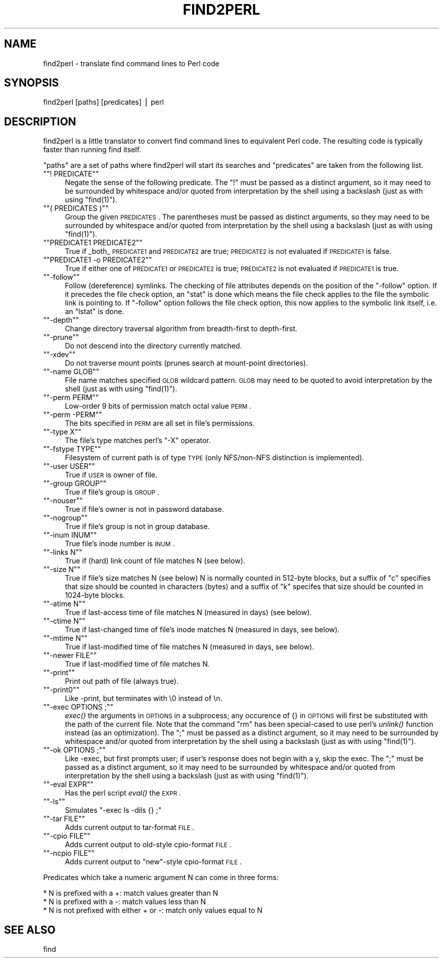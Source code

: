 .\" Automatically generated by Pod::Man version 1.15
.\" Fri Apr 20 13:11:48 2001
.\"
.\" Standard preamble:
.\" ======================================================================
.de Sh \" Subsection heading
.br
.if t .Sp
.ne 5
.PP
\fB\\$1\fR
.PP
..
.de Sp \" Vertical space (when we can't use .PP)
.if t .sp .5v
.if n .sp
..
.de Ip \" List item
.br
.ie \\n(.$>=3 .ne \\$3
.el .ne 3
.IP "\\$1" \\$2
..
.de Vb \" Begin verbatim text
.ft CW
.nf
.ne \\$1
..
.de Ve \" End verbatim text
.ft R

.fi
..
.\" Set up some character translations and predefined strings.  \*(-- will
.\" give an unbreakable dash, \*(PI will give pi, \*(L" will give a left
.\" double quote, and \*(R" will give a right double quote.  | will give a
.\" real vertical bar.  \*(C+ will give a nicer C++.  Capital omega is used
.\" to do unbreakable dashes and therefore won't be available.  \*(C` and
.\" \*(C' expand to `' in nroff, nothing in troff, for use with C<>
.tr \(*W-|\(bv\*(Tr
.ds C+ C\v'-.1v'\h'-1p'\s-2+\h'-1p'+\s0\v'.1v'\h'-1p'
.ie n \{\
.    ds -- \(*W-
.    ds PI pi
.    if (\n(.H=4u)&(1m=24u) .ds -- \(*W\h'-12u'\(*W\h'-12u'-\" diablo 10 pitch
.    if (\n(.H=4u)&(1m=20u) .ds -- \(*W\h'-12u'\(*W\h'-8u'-\"  diablo 12 pitch
.    ds L" ""
.    ds R" ""
.    ds C` ""
.    ds C' ""
'br\}
.el\{\
.    ds -- \|\(em\|
.    ds PI \(*p
.    ds L" ``
.    ds R" ''
'br\}
.\"
.\" If the F register is turned on, we'll generate index entries on stderr
.\" for titles (.TH), headers (.SH), subsections (.Sh), items (.Ip), and
.\" index entries marked with X<> in POD.  Of course, you'll have to process
.\" the output yourself in some meaningful fashion.
.if \nF \{\
.    de IX
.    tm Index:\\$1\t\\n%\t"\\$2"
..
.    nr % 0
.    rr F
.\}
.\"
.\" For nroff, turn off justification.  Always turn off hyphenation; it
.\" makes way too many mistakes in technical documents.
.hy 0
.if n .na
.\"
.\" Accent mark definitions (@(#)ms.acc 1.5 88/02/08 SMI; from UCB 4.2).
.\" Fear.  Run.  Save yourself.  No user-serviceable parts.
.bd B 3
.    \" fudge factors for nroff and troff
.if n \{\
.    ds #H 0
.    ds #V .8m
.    ds #F .3m
.    ds #[ \f1
.    ds #] \fP
.\}
.if t \{\
.    ds #H ((1u-(\\\\n(.fu%2u))*.13m)
.    ds #V .6m
.    ds #F 0
.    ds #[ \&
.    ds #] \&
.\}
.    \" simple accents for nroff and troff
.if n \{\
.    ds ' \&
.    ds ` \&
.    ds ^ \&
.    ds , \&
.    ds ~ ~
.    ds /
.\}
.if t \{\
.    ds ' \\k:\h'-(\\n(.wu*8/10-\*(#H)'\'\h"|\\n:u"
.    ds ` \\k:\h'-(\\n(.wu*8/10-\*(#H)'\`\h'|\\n:u'
.    ds ^ \\k:\h'-(\\n(.wu*10/11-\*(#H)'^\h'|\\n:u'
.    ds , \\k:\h'-(\\n(.wu*8/10)',\h'|\\n:u'
.    ds ~ \\k:\h'-(\\n(.wu-\*(#H-.1m)'~\h'|\\n:u'
.    ds / \\k:\h'-(\\n(.wu*8/10-\*(#H)'\z\(sl\h'|\\n:u'
.\}
.    \" troff and (daisy-wheel) nroff accents
.ds : \\k:\h'-(\\n(.wu*8/10-\*(#H+.1m+\*(#F)'\v'-\*(#V'\z.\h'.2m+\*(#F'.\h'|\\n:u'\v'\*(#V'
.ds 8 \h'\*(#H'\(*b\h'-\*(#H'
.ds o \\k:\h'-(\\n(.wu+\w'\(de'u-\*(#H)/2u'\v'-.3n'\*(#[\z\(de\v'.3n'\h'|\\n:u'\*(#]
.ds d- \h'\*(#H'\(pd\h'-\w'~'u'\v'-.25m'\f2\(hy\fP\v'.25m'\h'-\*(#H'
.ds D- D\\k:\h'-\w'D'u'\v'-.11m'\z\(hy\v'.11m'\h'|\\n:u'
.ds th \*(#[\v'.3m'\s+1I\s-1\v'-.3m'\h'-(\w'I'u*2/3)'\s-1o\s+1\*(#]
.ds Th \*(#[\s+2I\s-2\h'-\w'I'u*3/5'\v'-.3m'o\v'.3m'\*(#]
.ds ae a\h'-(\w'a'u*4/10)'e
.ds Ae A\h'-(\w'A'u*4/10)'E
.    \" corrections for vroff
.if v .ds ~ \\k:\h'-(\\n(.wu*9/10-\*(#H)'\s-2\u~\d\s+2\h'|\\n:u'
.if v .ds ^ \\k:\h'-(\\n(.wu*10/11-\*(#H)'\v'-.4m'^\v'.4m'\h'|\\n:u'
.    \" for low resolution devices (crt and lpr)
.if \n(.H>23 .if \n(.V>19 \
\{\
.    ds : e
.    ds 8 ss
.    ds o a
.    ds d- d\h'-1'\(ga
.    ds D- D\h'-1'\(hy
.    ds th \o'bp'
.    ds Th \o'LP'
.    ds ae ae
.    ds Ae AE
.\}
.rm #[ #] #H #V #F C
.\" ======================================================================
.\"
.IX Title "FIND2PERL 1"
.TH FIND2PERL 1 "perl v5.6.1" "2001-04-20" "Perl Programmers Reference Guide"
.UC
.SH "NAME"
find2perl \- translate find command lines to Perl code
.SH "SYNOPSIS"
.IX Header "SYNOPSIS"
.Vb 1
\&        find2perl [paths] [predicates] | perl
.Ve
.SH "DESCRIPTION"
.IX Header "DESCRIPTION"
find2perl is a little translator to convert find command lines to
equivalent Perl code.  The resulting code is typically faster than
running find itself.
.PP
\&\*(L"paths\*(R" are a set of paths where find2perl will start its searches and
\&\*(L"predicates\*(R" are taken from the following list.
.RS 0
.RE
.if n .Ip "\f(CW""""! PREDICATE""""\fR" 4
.el .Ip "\f(CW! PREDICATE\fR" 4
.IX Item "! PREDICATE"
Negate the sense of the following predicate.  The \f(CW\*(C`!\*(C'\fR must be passed as
a distinct argument, so it may need to be surrounded by whitespace and/or
quoted from interpretation by the shell using a backslash (just as with
using \f(CW\*(C`find(1)\*(C'\fR).
.if n .Ip "\f(CW""""( PREDICATES )""""\fR" 4
.el .Ip "\f(CW( PREDICATES )\fR" 4
.IX Item "( PREDICATES )"
Group the given \s-1PREDICATES\s0.  The parentheses must be passed as distinct
arguments, so they may need to be surrounded by whitespace and/or
quoted from interpretation by the shell using a backslash (just as with
using \f(CW\*(C`find(1)\*(C'\fR).
.if n .Ip "\f(CW""""PREDICATE1 PREDICATE2""""\fR" 4
.el .Ip "\f(CWPREDICATE1 PREDICATE2\fR" 4
.IX Item "PREDICATE1 PREDICATE2"
True if _both_ \s-1PREDICATE1\s0 and \s-1PREDICATE2\s0 are true; \s-1PREDICATE2\s0 is not
evaluated if \s-1PREDICATE1\s0 is false.
.if n .Ip "\f(CW""""PREDICATE1 \-o PREDICATE2""""\fR" 4
.el .Ip "\f(CWPREDICATE1 \-o PREDICATE2\fR" 4
.IX Item "PREDICATE1 -o PREDICATE2"
True if either one of \s-1PREDICATE1\s0 or \s-1PREDICATE2\s0 is true; \s-1PREDICATE2\s0 is
not evaluated if \s-1PREDICATE1\s0 is true.
.if n .Ip "\f(CW""""\-follow""""\fR" 4
.el .Ip "\f(CW\-follow\fR" 4
.IX Item "-follow"
Follow (dereference) symlinks.  The checking of file attributes depends
on the position of the \f(CW\*(C`\-follow\*(C'\fR option. If it precedes the file
check option, an \f(CW\*(C`stat\*(C'\fR is done which means the file check applies to the
file the symbolic link is pointing to. If \f(CW\*(C`\-follow\*(C'\fR option follows the
file check option, this now applies to the symbolic link itself, i.e.
an \f(CW\*(C`lstat\*(C'\fR is done.
.if n .Ip "\f(CW""""\-depth""""\fR" 4
.el .Ip "\f(CW\-depth\fR" 4
.IX Item "-depth"
Change directory traversal algorithm from breadth-first to depth-first.
.if n .Ip "\f(CW""""\-prune""""\fR" 4
.el .Ip "\f(CW\-prune\fR" 4
.IX Item "-prune"
Do not descend into the directory currently matched.
.if n .Ip "\f(CW""""\-xdev""""\fR" 4
.el .Ip "\f(CW\-xdev\fR" 4
.IX Item "-xdev"
Do not traverse mount points (prunes search at mount-point directories).
.if n .Ip "\f(CW""""\-name GLOB""""\fR" 4
.el .Ip "\f(CW\-name GLOB\fR" 4
.IX Item "-name GLOB"
File name matches specified \s-1GLOB\s0 wildcard pattern.  \s-1GLOB\s0 may need to be
quoted to avoid interpretation by the shell (just as with using
\&\f(CW\*(C`find(1)\*(C'\fR).
.if n .Ip "\f(CW""""\-perm PERM""""\fR" 4
.el .Ip "\f(CW\-perm PERM\fR" 4
.IX Item "-perm PERM"
Low-order 9 bits of permission match octal value \s-1PERM\s0.
.if n .Ip "\f(CW""""\-perm \-PERM""""\fR" 4
.el .Ip "\f(CW\-perm \-PERM\fR" 4
.IX Item "-perm -PERM"
The bits specified in \s-1PERM\s0 are all set in file's permissions.
.if n .Ip "\f(CW""""\-type X""""\fR" 4
.el .Ip "\f(CW\-type X\fR" 4
.IX Item "-type X"
The file's type matches perl's \f(CW\*(C`\-X\*(C'\fR operator.
.if n .Ip "\f(CW""""\-fstype TYPE""""\fR" 4
.el .Ip "\f(CW\-fstype TYPE\fR" 4
.IX Item "-fstype TYPE"
Filesystem of current path is of type \s-1TYPE\s0 (only NFS/non-NFS distinction
is implemented).
.if n .Ip "\f(CW""""\-user USER""""\fR" 4
.el .Ip "\f(CW\-user USER\fR" 4
.IX Item "-user USER"
True if \s-1USER\s0 is owner of file.
.if n .Ip "\f(CW""""\-group GROUP""""\fR" 4
.el .Ip "\f(CW\-group GROUP\fR" 4
.IX Item "-group GROUP"
True if file's group is \s-1GROUP\s0.
.if n .Ip "\f(CW""""\-nouser""""\fR" 4
.el .Ip "\f(CW\-nouser\fR" 4
.IX Item "-nouser"
True if file's owner is not in password database.
.if n .Ip "\f(CW""""\-nogroup""""\fR" 4
.el .Ip "\f(CW\-nogroup\fR" 4
.IX Item "-nogroup"
True if file's group is not in group database.
.if n .Ip "\f(CW""""\-inum INUM""""\fR" 4
.el .Ip "\f(CW\-inum INUM\fR" 4
.IX Item "-inum INUM"
True file's inode number is \s-1INUM\s0.
.if n .Ip "\f(CW""""\-links N""""\fR" 4
.el .Ip "\f(CW\-links N\fR" 4
.IX Item "-links N"
True if (hard) link count of file matches N (see below).
.if n .Ip "\f(CW""""\-size N""""\fR" 4
.el .Ip "\f(CW\-size N\fR" 4
.IX Item "-size N"
True if file's size matches N (see below) N is normally counted in
512\-byte blocks, but a suffix of \*(L"c\*(R" specifies that size should be
counted in characters (bytes) and a suffix of \*(L"k\*(R" specifes that
size should be counted in 1024\-byte blocks.
.if n .Ip "\f(CW""""\-atime N""""\fR" 4
.el .Ip "\f(CW\-atime N\fR" 4
.IX Item "-atime N"
True if last-access time of file matches N (measured in days) (see
below).
.if n .Ip "\f(CW""""\-ctime N""""\fR" 4
.el .Ip "\f(CW\-ctime N\fR" 4
.IX Item "-ctime N"
True if last-changed time of file's inode matches N (measured in days,
see below).
.if n .Ip "\f(CW""""\-mtime N""""\fR" 4
.el .Ip "\f(CW\-mtime N\fR" 4
.IX Item "-mtime N"
True if last-modified time of file matches N (measured in days, see below).
.if n .Ip "\f(CW""""\-newer FILE""""\fR" 4
.el .Ip "\f(CW\-newer FILE\fR" 4
.IX Item "-newer FILE"
True if last-modified time of file matches N.
.if n .Ip "\f(CW""""\-print""""\fR" 4
.el .Ip "\f(CW\-print\fR" 4
.IX Item "-print"
Print out path of file (always true).
.if n .Ip "\f(CW""""\-print0""""\fR" 4
.el .Ip "\f(CW\-print0\fR" 4
.IX Item "-print0"
Like \-print, but terminates with \e0 instead of \en.
.if n .Ip "\f(CW""""\-exec OPTIONS ;""""\fR" 4
.el .Ip "\f(CW\-exec OPTIONS ;\fR" 4
.IX Item "-exec OPTIONS ;"
\&\fIexec()\fR the arguments in \s-1OPTIONS\s0 in a subprocess; any occurence of {} in
\&\s-1OPTIONS\s0 will first be substituted with the path of the current
file.  Note that the command \*(L"rm\*(R" has been special-cased to use perl's
\&\fIunlink()\fR function instead (as an optimization).  The \f(CW\*(C`;\*(C'\fR must be passed as
a distinct argument, so it may need to be surrounded by whitespace and/or
quoted from interpretation by the shell using a backslash (just as with
using \f(CW\*(C`find(1)\*(C'\fR).
.if n .Ip "\f(CW""""\-ok OPTIONS ;""""\fR" 4
.el .Ip "\f(CW\-ok OPTIONS ;\fR" 4
.IX Item "-ok OPTIONS ;"
Like \-exec, but first prompts user; if user's response does not begin
with a y, skip the exec.  The \f(CW\*(C`;\*(C'\fR must be passed as
a distinct argument, so it may need to be surrounded by whitespace and/or
quoted from interpretation by the shell using a backslash (just as with
using \f(CW\*(C`find(1)\*(C'\fR).
.if n .Ip "\f(CW""""\-eval EXPR""""\fR" 4
.el .Ip "\f(CW\-eval EXPR\fR" 4
.IX Item "-eval EXPR"
Has the perl script \fIeval()\fR the \s-1EXPR\s0.  
.if n .Ip "\f(CW""""\-ls""""\fR" 4
.el .Ip "\f(CW\-ls\fR" 4
.IX Item "-ls"
Simulates \f(CW\*(C`\-exec ls \-dils {} ;\*(C'\fR
.if n .Ip "\f(CW""""\-tar FILE""""\fR" 4
.el .Ip "\f(CW\-tar FILE\fR" 4
.IX Item "-tar FILE"
Adds current output to tar-format \s-1FILE\s0.
.if n .Ip "\f(CW""""\-cpio FILE""""\fR" 4
.el .Ip "\f(CW\-cpio FILE\fR" 4
.IX Item "-cpio FILE"
Adds current output to old-style cpio-format \s-1FILE\s0.
.if n .Ip "\f(CW""""\-ncpio FILE""""\fR" 4
.el .Ip "\f(CW\-ncpio FILE\fR" 4
.IX Item "-ncpio FILE"
Adds current output to \*(L"new\*(R"\-style cpio-format \s-1FILE\s0.
.RE
.RS 0
.PP
Predicates which take a numeric argument N can come in three forms:
.PP
.Vb 3
\&   * N is prefixed with a +: match values greater than N
\&   * N is prefixed with a -: match values less than N
\&   * N is not prefixed with either + or -: match only values equal to N
.Ve
.SH "SEE ALSO"
.IX Header "SEE ALSO"
find
